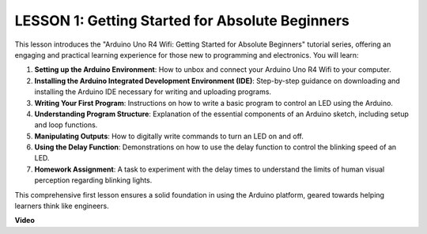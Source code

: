 LESSON 1: Getting Started for Absolute Beginners
==================================================

This lesson introduces the "Arduino Uno R4 Wifi: Getting Started for Absolute Beginners" tutorial series, offering an engaging and practical learning experience for those new to programming and electronics. You will learn:

1. **Setting up the Arduino Environment**: How to unbox and connect your Arduino Uno R4 Wifi to your computer.
2. **Installing the Arduino Integrated Development Environment (IDE)**: Step-by-step guidance on downloading and installing the Arduino IDE necessary for writing and uploading programs.
3. **Writing Your First Program**: Instructions on how to write a basic program to control an LED using the Arduino.
4. **Understanding Program Structure**: Explanation of the essential components of an Arduino sketch, including setup and loop functions.
5. **Manipulating Outputs**: How to digitally write commands to turn an LED on and off.
6. **Using the Delay Function**: Demonstrations on how to use the delay function to control the blinking speed of an LED.
7. **Homework Assignment**: A task to experiment with the delay times to understand the limits of human visual perception regarding blinking lights.

This comprehensive first lesson ensures a solid foundation in using the Arduino platform, geared towards helping learners think like engineers.

**Video**

.. raw:: html

    <iframe width="700" height="500" src="https://www.youtube.com/embed/S66Iwhk2V7A?si=o9Q1tTC1X1B9teef" title="YouTube video player" frameborder="0" allow="accelerometer; autoplay; clipboard-write; encrypted-media; gyroscope; picture-in-picture; web-share" allowfullscreen></iframe>